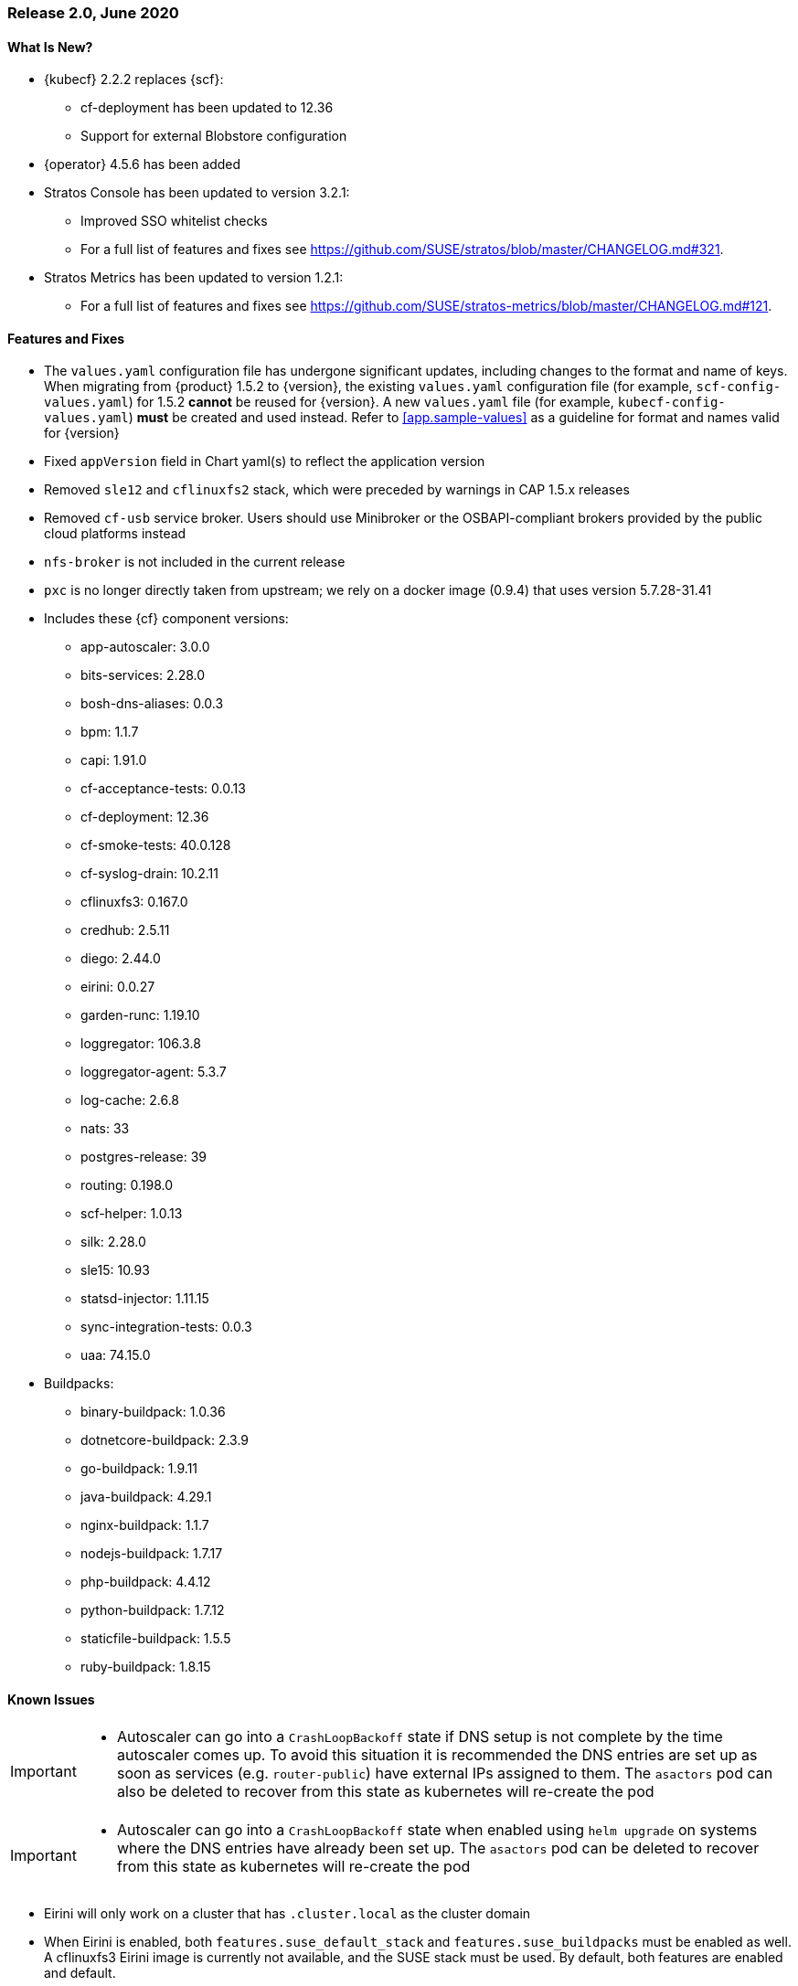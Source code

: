 // Start attribute entry list (Do not edit here! Edit in entities.adoc)
ifdef::env-github[]
:suse: SUSE
:current-year: 2020
:product: {suse} Cloud Application Platform
:version: 2.0
:rn-url: https://www.suse.com/releasenotes
:doc-url: https://documentation.suse.com/suse-cap/2
:deployment-url: https://documentation.suse.com/suse-cap/2.0/single-html/cap-guides/#part-cap-deployment
:caasp: {suse} Containers as a Service Platform
:caaspa: {suse} CaaS Platform
:ostack: OpenStack
:cf: Cloud Foundry
:kubecf: KubeCF
:k8s: Kubernetes
:scc: {suse} Customer Center
:azure: Microsoft Azure
:aks: Azure {k8s} Service
:aksa: AKS
:aws: Amazon Web Services
:awsa: AWS
:eks: Amazon Elastic Container Service for Kubernetes
:eksa: Amazon EKS
:gke: Google Kubernetes Engine
:gkea: GKE
:mysql: MySQL
:mariadb: MariaDB
:postgre: PostgreSQL
:redis: Redis
:mongo: MongoDB
:ng: NGINX
endif::[]
// End attribute entry list

[id='sec.2_0']
=== Release 2.0, June 2020

[id='sec.2_0.new']
==== What Is New?
* {kubecf} 2.2.2 replaces {scf}:
** cf-deployment has been updated to 12.36
** Support for external Blobstore configuration
* {operator} 4.5.6 has been added
* Stratos Console has been updated to version 3.2.1:
** Improved SSO whitelist checks
** For a full list of features and fixes see https://github.com/SUSE/stratos/blob/master/CHANGELOG.md#321.
* Stratos Metrics has been updated to version 1.2.1:
** For a full list of features and fixes see https://github.com/SUSE/stratos-metrics/blob/master/CHANGELOG.md#121.

[id='sec.2_0.feature']
==== Features and Fixes
* The `values.yaml` configuration file has undergone significant updates, including changes to the format and name of keys. When migrating from {product} 1.5.2 to {version}, the existing `values.yaml` configuration file (for example, `scf-config-values.yaml`) for 1.5.2 **cannot** be reused for {version}. A new `values.yaml` file (for example, `kubecf-config-values.yaml`) **must** be created and used instead. Refer to <<app.sample-values>> as a guideline for format and names valid for {version}
* Fixed `appVersion` field in Chart yaml(s) to reflect the application version
* Removed `sle12` and `cflinuxfs2` stack, which were preceded by warnings in CAP 1.5.x releases
* Removed `cf-usb` service broker. Users should use Minibroker or the OSBAPI-compliant brokers provided by the public cloud platforms instead
* `nfs-broker` is not included in the current release
* `pxc` is no longer directly taken from upstream; we rely on a docker image (0.9.4) that uses version 5.7.28-31.41
* Includes these {cf} component versions:
** app-autoscaler: 3.0.0
** bits-services: 2.28.0
** bosh-dns-aliases: 0.0.3
** bpm: 1.1.7
** capi: 1.91.0
** cf-acceptance-tests: 0.0.13
** cf-deployment: 12.36
** cf-smoke-tests: 40.0.128
** cf-syslog-drain: 10.2.11
** cflinuxfs3: 0.167.0
** credhub: 2.5.11
** diego: 2.44.0
** eirini: 0.0.27 
** garden-runc: 1.19.10
** loggregator: 106.3.8
** loggregator-agent: 5.3.7
** log-cache: 2.6.8
** nats: 33
** postgres-release: 39
** routing: 0.198.0
** scf-helper: 1.0.13
** silk: 2.28.0
** sle15: 10.93
** statsd-injector: 1.11.15
** sync-integration-tests: 0.0.3
** uaa: 74.15.0
* Buildpacks:
** binary-buildpack: 1.0.36
** dotnetcore-buildpack: 2.3.9
** go-buildpack: 1.9.11
** java-buildpack: 4.29.1
** nginx-buildpack: 1.1.7
** nodejs-buildpack: 1.7.17
** php-buildpack: 4.4.12
** python-buildpack: 1.7.12
** staticfile-buildpack: 1.5.5
** ruby-buildpack: 1.8.15

[id='sec.2_0.issue']
==== Known Issues

[IMPORTANT]
====
* Autoscaler can go into a `CrashLoopBackoff` state if DNS setup is not complete by the time autoscaler comes up. To avoid this situation it is recommended the DNS entries are set up as soon as services (e.g. `router-public`) have external IPs assigned to them. The `asactors` pod can also be deleted to recover from this state as kubernetes will re-create the pod

====

[IMPORTANT]
====
* Autoscaler can go into a `CrashLoopBackoff` state when enabled using `helm upgrade` on systems where the DNS entries have already been set up. The `asactors` pod can be deleted to recover from this state as kubernetes will re-create the pod

====

* Eirini will only work on a cluster that has `.cluster.local` as the cluster domain
* When Eirini is enabled, both `features.suse_default_stack` and `features.suse_buildpacks` must be enabled as well. A cflinuxfs3 Eirini image is currently not available, and the SUSE stack must be used. By default, both features are enabled and default.
* SLE12 and cflinuxfs2 are no longer supported stacks. They have been deprecated from CAP 1.x.
* The Open Service Broker for Azure is only compatible with Kubernetes 1.15 or earlier
* During the Open Service Broker for Azure set up process, the svc/catalog chart install will encounter a `OOMKilled` state and fail. The controllerManager's requests and limits for the CPU and memory must be increased to avoid this. As an example, increasing these values to double the default will allow for a successful installation.
+
[source]
----
helm install catalog svc-cat/catalog \
 --namespace catalog \
 --set controllerManager.healthcheck.enabled=false \
 --set apiserver.healthcheck.enabled=false \
 --set controllerManager.resources.requests.cpu=200m \
 --set controllerManager.resources.requests.memory=40Mi \
 --set controllerManager.resources.limits.cpu=200m \
 --set controllerManager.resources.limits.memory=40Mi
----

